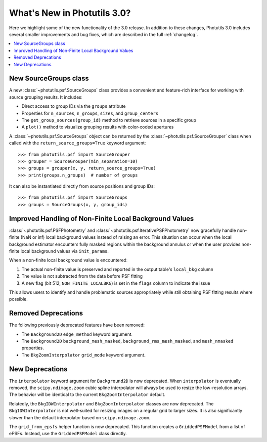 .. doctest-skip-all

.. _whatsnew-3.0:

****************************
What's New in Photutils 3.0?
****************************

Here we highlight some of the new functionality of the 3.0 release.
In addition to these changes, Photutils 3.0 includes several
smaller improvements and bug fixes, which are described in the full
:ref:`changelog`.

.. contents::
   :local:
   :depth: 2


New SourceGroups class
======================

A new :class:`~photutils.psf.SourceGroups` class provides a convenient
and feature-rich interface for working with source grouping results. It
includes:

* Direct access to group IDs via the ``groups`` attribute
* Properties for ``n_sources``, ``n_groups``, ``sizes``, and
  ``group_centers``
* The ``get_group_sources(group_id)`` method to retrieve sources in a
  specific group
* A ``plot()`` method to visualize grouping results with color-coded
  apertures

A :class:`~photutils.psf.SourceGroups` object can be returned by the
:class:`~photutils.psf.SourceGrouper` class when called with the
``return_source_groups=True`` keyword argument::

    >>> from photutils.psf import SourceGrouper
    >>> grouper = SourceGrouper(min_separation=10)
    >>> groups = grouper(x, y, return_source_groups=True)
    >>> print(groups.n_groups)  # number of groups

It can also be instantiated directly from source positions and group
IDs::

    >>> from photutils.psf import SourceGroups
    >>> groups = SourceGroups(x, y, group_ids)


Improved Handling of Non-Finite Local Background Values
========================================================

:class:`~photutils.psf.PSFPhotometry` and
:class:`~photutils.psf.IterativePSFPhotometry` now gracefully handle
non-finite (NaN or inf) local background values instead of raising an
error. This situation can occur when the local background estimator
encounters fully masked regions within the background annulus or
when the user provides non-finite local background values via
``init_params``.

When a non-finite local background value is encountered:

1. The actual non-finite value is preserved and reported in the output
   table's ``local_bkg`` column
2. The value is not subtracted from the data before PSF fitting
3. A new flag (bit 512, ``NON_FINITE_LOCALBKG``) is set in the
   ``flags`` column to indicate the issue

This allows users to identify and handle problematic sources
appropriately while still obtaining PSF fitting results where possible.


Removed Deprecations
====================

The following previously deprecated features have been removed:

* The ``Background2D`` ``edge_method`` keyword argument.
* The ``Background2D`` ``background_mesh_masked``,
  ``background_rms_mesh_masked``, and ``mesh_nmasked`` properties.
* The ``BkgZoomInterpolator`` ``grid_mode`` keyword argument.


New Deprecations
================

The ``interpolator`` keyword argument for ``Background2D`` is
now deprecated. When ``interpolator`` is eventually removed, the
``scipy.ndimage.zoom`` cubic spline interpolator will always be used to
resize the low-resolution arrays. The behavior will be identical to the
current ``BkgZoomInterpolator`` default.

Relatedly, the ``BkgIDWInterpolator`` and ``BkgZoomInterpolator``
classes are now deprecated. The ``BkgIDWInterpolator`` is not
well-suited for resizing images on a regular grid to larger sizes. It
is also significantly slower than the default interpolator based on
``scipy.ndimage.zoom``.

The ``grid_from_epsfs`` helper function is now deprecated. This function
creates a ``GriddedPSFModel`` from a list of ePSFs. Instead, use the
``GriddedPSFModel`` class directly.
